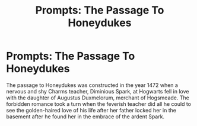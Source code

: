 #+TITLE: Prompts: The Passage To Honeydukes

* Prompts: The Passage To Honeydukes
:PROPERTIES:
:Author: Futueteipsum7
:Score: 31
:DateUnix: 1619477711.0
:DateShort: 2021-Apr-27
:FlairText: Prompt
:END:
The passage to Honeydukes was constructed in the year 1472 when a nervous and shy Charms teacher, Diminious Spark, at Hogwarts fell in love with the daughter of Augustus Duxmelorum, merchant of Hogsmeade. The forbidden romance took a turn when the feverish teacher did all he could to see the golden-haired love of his life after her father locked her in the basement after he found her in the embrace of the ardent Spark.

